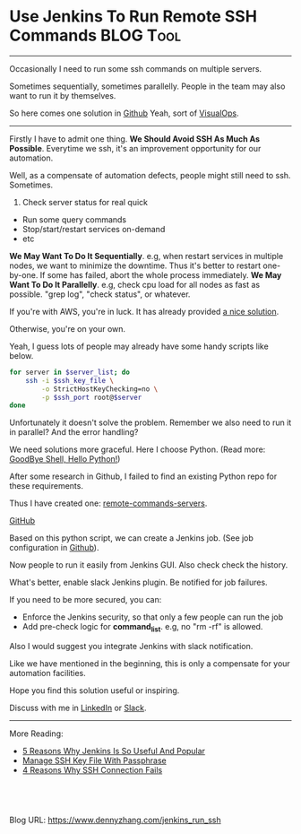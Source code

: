 * Use Jenkins To Run Remote SSH Commands                          :BLOG:Tool:
:PROPERTIES:
:type:   DevOps,Jenkins,Operate
:END:
---------------------------------------------------------------------
Occasionally I need to run some ssh commands on multiple servers. 

Sometimes sequentially, sometimes parallelly. People in the team may also want to run it by themselves. 

So here comes one solution in [[url-external:https://github.com/dennyzhang/remote-commands-servers][Github]] Yeah, sort of [[color:#c7254e][VisualOps]].

[[image-blog:Use Jenkins To Run Remote SSH Commands][https://www.dennyzhang.com/wp-content/uploads/denny/jenkins_parallel_command.png]]
---------------------------------------------------------------------
Firstly I have to admit one thing.
*We Should Avoid SSH As Much As Possible*. Everytime we ssh, it's an improvement opportunity for our automation.

Well, as a compensate of automation defects, people might still need to ssh. Sometimes.
1. Check server status for real quick
- Run some query commands
- Stop/start/restart services on-demand
- etc
*We May Want To Do It Sequentially*. e.g, when restart services in multiple nodes, we want to minimize the downtime. Thus it's better to restart one-by-one. If some has failed, abort the whole process immediately.
*We May Want To Do It Parallelly*. e.g, check cpu load for all nodes as fast as possible. "grep log", "check status", or whatever.

If you're with AWS, you're in luck. It has already provided [[url-external:https://aws.amazon.com/blogs/aws/new-ec2-run-command-remote-instance-management-at-scale/][a nice solution]].
[[image-blog:Use Jenkins To Run Remote SSH Commands][https://www.dennyzhang.com/wp-content/uploads/denny/aws_run_remote_command.png]]

Otherwise, you're on your own.

Yeah, I guess lots of people may already have some handy scripts like below.
#+BEGIN_SRC sh
for server in $server_list; do
    ssh -i $ssh_key_file \
        -o StrictHostKeyChecking=no \
        -p $ssh_port root@$server
done
#+END_SRC

Unfortunately it doesn't solve the problem. Remember we also need to run it in parallel? And the error handling?

We need solutions more graceful. Here I choose Python. (Read more: [[https://www.dennyzhang.com/shell_to_python][GoodBye Shell, Hello Python!]])

After some research in Github, I failed to find an existing Python repo for these requirements.

Thus I have created one: [[url-external:https://github.com/dennyzhang/remote-commands-servers][remote-commands-servers]].

[[github:DennyZhang][GitHub]]

[[image-github:https://github.com/dennyzhang/remote-commands-servers][https://www.dennyzhang.com/wp-content/uploads/denny/github_remote_command_server.jpg]]

Based on this python script, we can create a Jenkins job. (See job configuration in [[url-external:https://github.com/dennyzhang/remote-commands-servers/tree/tag_v1/jenkins_job][Github]]).
[[image-blog:Use Jenkins To Run Remote SSH Commands][https://www.dennyzhang.com/wp-content/uploads/denny/jenkins_parallel_command.png]]

Now people to run it easily from Jenkins GUI. Also check check the history. 

What's better, enable slack Jenkins plugin. Be notified for job failures.

If you need to be more secured, you can:
- Enforce the Jenkins security, so that only a few people can run the job
- Add pre-check logic for *command_list*. e.g, no "rm -rf" is allowed.

Also I would suggest you integrate Jenkins with slack notification.

Like we have mentioned in the beginning, this is only a compensate for your automation facilities.

Hope you find this solution useful or inspiring.

Discuss with me in [[url-external:https://www.linkedin.com/in/dennyzhang001][LinkedIn]] or [[url-external:https://www.dennyzhang.com/slack][Slack]].

---------------------------------------------------------------------
More Reading:

- [[https://www.dennyzhang.com/jenkins_benefits][5 Reasons Why Jenkins Is So Useful And Popular]]
- [[https://www.dennyzhang.com/ssh_passphrase][Manage SSH Key File With Passphrase]]
- [[https://www.dennyzhang.com/ssh_fail][4 Reasons Why SSH Connection Fails]]
#+BEGIN_HTML
<a href="https://github.com/dennyzhang/www.dennyzhang.com/tree/master/jenkins/jenkins_run_ssh"><img align="right" width="200" height="183" src="https://www.dennyzhang.com/wp-content/uploads/denny/watermark/github.png" /></a>

<div id="the whole thing" style="overflow: hidden;">
<div style="float: left; padding: 5px"> <a href="https://www.linkedin.com/in/dennyzhang001"><img src="https://www.dennyzhang.com/wp-content/uploads/sns/linkedin.png" alt="linkedin" /></a></div>
<div style="float: left; padding: 5px"><a href="https://github.com/dennyzhang"><img src="https://www.dennyzhang.com/wp-content/uploads/sns/github.png" alt="github" /></a></div>
<div style="float: left; padding: 5px"><a href="https://www.dennyzhang.com/slack" target="_blank" rel="nofollow"><img src="https://slack.dennyzhang.com/badge.svg" alt="slack"/></a></div>
</div>

<br/><br/>
<a href="http://makeapullrequest.com" target="_blank" rel="nofollow"><img src="https://img.shields.io/badge/PRs-welcome-brightgreen.svg" alt="PRs Welcome"/></a>
#+END_HTML

Blog URL: https://www.dennyzhang.com/jenkins_run_ssh
* misc                                                             :noexport:
** misc                                                            :noexport:
http://www.ameir.net/blog/archives/380-run-multiple-ssh-commands-in-parallel-with-gnu-parallel.html

#+BEGIN_EXAMPLE
Every true sysadmin has been in this predicament - "I need to run this command on a bunch of machines." The typical approach is to create a for loop, and run the command serially. This works well, but if a) you have tons of hosts, or b) the command takes a while to run on each machine, you may be looking for something a bit more efficient.

Here's an example that gets a list of hosts using aws-cli, and restarts httpd on them. In your case, update the command and key path as needed.

Shell

HOSTS=`aws ec2 describe-instances --filters "Name=tag:env,Values=production" "Name=tag:Name,Values=web-frontend" --query "Reservations[].Instances[].PublicDnsName" --region "us-east-1" | jq -r .[]`
echo -n $HOSTS | parallel -vv --gnu -j +3 -d " " -I HOST "ssh -i ~/my-key.pem -l root HOST 'service httpd restart'"

#+END_EXAMPLE
** web page: Ansible: Post-Install Setup                           :noexport:
https://devopsu.com/guides/ansible-post-install.html
*** webcontent                                                     :noexport:
#+begin_example
Location: https://devopsu.com/guides/ansible-post-install.html
  * {{ DevOpsU }}
  * How-To Guides
  * Books
  * Blog
  * Newsletters
  * About

Ansible: Post-Install Setup

Inventory hosts file

After you've installed Ansible, then you'll want Ansible to know which servers to connect to and
manage.

Ansible's inventory hosts file is used to list and group your servers. Its default location is /etc
/ansible/hosts.

If you want to have your Ansible hosts file in another location, then you can set this environment
variable:

> export ANSIBLE_HOSTS=/root/ansible_hosts

Or you can specify the Ansible hosts location when running commands with the --inventory-file= (or
-i) flag:

> ansible all --inventory-file=/root/ansible_hosts -m ping

For more on the inventory hosts file, see: http://docs.ansible.com/intro_inventory.html

Set up connectivity to the servers

For this example, I'll assume you have servers with the hostnames child1.dev and child2.dev. When
doing your own install, replace those hostnames with your own.

Your /etc/ansible/hosts file would look like this:

child1.dev
child2.dev

You want to be able to connect to your servers without having to enter a password every time. If
you don't already have ssh key authentication set up to your children nodes, then do the
following...

Generate the ssh key on the master node:

root@master:~# ssh-keygen -t rsa -C "name@example.org"

Then copy your public key to the servers with ssh-copy-id:

root@master:~# ssh-copy-id user@child1.dev
root@master:~# ssh-copy-id user@child2.dev

Now you can test the connectivity:

root@master:~# ansible all -m ping
child1.dev | success >> {
    "changed": false,
    "ping": "pong"
}

child2.dev | success >> {
    "changed": false,
    "ping": "pong"
}

Next...

Now you're ready to actually manage your servers with Ansible's playbooks:
http://docs.ansible.com/playbooks_intro.html

---------------------------------------------------------------------------------------------------
---------------------------------------------------------------------------------------------------
---------------------------------------------------------------------------------------------------

                  New Edition Released! "Taste Test: Puppet, Chef, Salt, Ansible"

Get the latest tips and training in your inbox:

[arrow]
                                             Subscribe
                           ~2 per month, spam-free, instant unsubscribe
by Matt Jaynes  |  matt@devopsu.com

#+end_example
** [#A] good example: https://github.com/oinume/tomahawk
** discussion2
#+BEGIN_EXAMPLE
dennyzhang [3:53 PM]
Question: Run remote ssh commands in a list of servers. Any tool to recommend?

Supported scenarios:
1. Run sequentially node-by-node
2. Run sequentially node-by-node, if any has failed quit immediately.
3. Run in parallel
4. Run in parallel, if any has failed quit immediately.

I know I can wrap up a python script via paramiko module. Is my requirement too unique?


nocode [3:54 PM]
you basically described ansible



pmartindev [3:58 PM]
@dennyzhang If your servers are cloud hosted, most providers have a way to execute arbitrary commands on a server list. Ex. aws ec2 run command: https://aws.amazon.com/blogs/aws/new-ec2-run-command-remote-instance-management-at-scale/ (edited)


dennyzhang [4:05 PM]
Not in EC2. :disappointed:


[4:06]
Looks like ansible and rundeck is capable for the job


dennyzhang [4:13 PM]
I like its definition of the interface.


dennyzhang [4:14 PM]
uploaded this image: AWS_EC2_Command
Add Comment



while1malloc0 [4:25 PM]
If your use case is complex enough that you're going to be scripting it with python, my guess is that you'll end up rewriting large parts of ansible's functionality on top of ec2 run-command's API. Ansible has built-in support for using EC2 hosts including filtering by tags: http://docs.ansible.com/ansible/latest/ec2_facts_module.html, and supports all of the concurrent scenarios that you described.
#+END_EXAMPLE
** discussion1
#+BEGIN_EXAMPLE
dennyzhang
[3:53 PM]
Question: Run remote ssh commands in a list of servers. Any tool to recommend?

Supported scenarios:
1. Run sequentially node-by-node
2. Run sequentially node-by-node, if any has failed quit immediately.
3. Run in parallel
4. Run in parallel, if any has failed quit immediately.

I know I can wrap up a python script via paramiko module. Is my requirement too unique?


ruan [3:55 PM]
im using asyncssh (http://asyncssh.readthedocs.io) I enjoyed working with it


dennyzhang
[3:57 PM]
Cool. Sounds like a more elegant module than paramiko.


[3:58]
I was expecting some CLI without coding.


juliet [3:58 PM]
http://rundeck.org/
Rundeck.org
Job Scheduler and Runbook Automation
Rundeck - Job Scheduler and Runbook Automation (19kB)



ruan [3:58 PM]
the advantage that is asynchronous


dennyzhang
[4:02 PM]
Something we want it to be synchronous.

For example, restart all services node-by-node.

If node1 has failed, we want to skip the restart of node2.


[4:02]
Thanks, @juliet & @ruan

Let me give a try with those two. Also ansible looks like capable for this. (Not sure whether it's over-killing)
#+END_EXAMPLE
** good example: https://www.npmjs.com/package/flightplan
** useful link
https://aws.amazon.com/blogs/aws/new-ec2-run-command-remote-instance-management-at-scale/
https://github.com/dennyzhang/remote-commands-servers

https://trello.com/c/fe5v5PBs

https://aws.amazon.com/blogs/aws/new-ec2-run-command-remote-instance-management-at-scale/

https://stackoverflow.com/questions/31822984/running-sequential-commands-through-ssh-on-multiple-servers
GNU Parallel

* org-mode configuration                                           :noexport:
#+STARTUP: overview customtime noalign logdone showall
#+DESCRIPTION: 
#+KEYWORDS: 
#+AUTHOR: Denny Zhang
#+EMAIL:  denny@dennyzhang.com
#+TAGS: noexport(n)
#+PRIORITIES: A D C
#+OPTIONS:   H:3 num:t toc:nil \n:nil @:t ::t |:t ^:t -:t f:t *:t <:t
#+OPTIONS:   TeX:t LaTeX:nil skip:nil d:nil todo:t pri:nil tags:not-in-toc
#+EXPORT_EXCLUDE_TAGS: exclude noexport
#+SEQ_TODO: TODO HALF ASSIGN | DONE BYPASS DELEGATE CANCELED DEFERRED
#+LINK_UP:   
#+LINK_HOME: 
